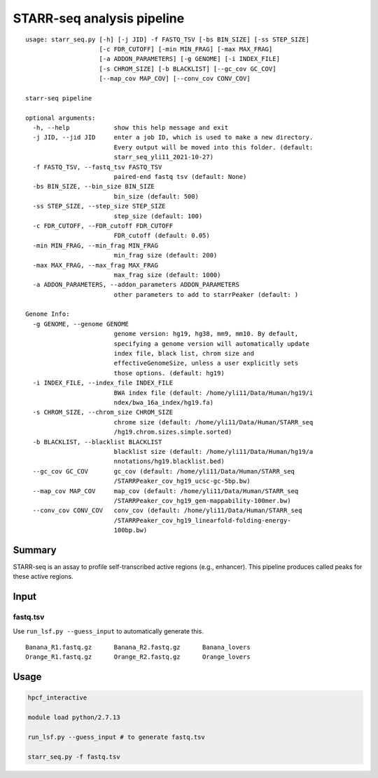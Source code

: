 STARR-seq analysis pipeline
===================================

::

	usage: starr_seq.py [-h] [-j JID] -f FASTQ_TSV [-bs BIN_SIZE] [-ss STEP_SIZE]
	                    [-c FDR_CUTOFF] [-min MIN_FRAG] [-max MAX_FRAG]
	                    [-a ADDON_PARAMETERS] [-g GENOME] [-i INDEX_FILE]
	                    [-s CHROM_SIZE] [-b BLACKLIST] [--gc_cov GC_COV]
	                    [--map_cov MAP_COV] [--conv_cov CONV_COV]

	starr-seq pipeline

	optional arguments:
	  -h, --help            show this help message and exit
	  -j JID, --jid JID     enter a job ID, which is used to make a new directory.
	                        Every output will be moved into this folder. (default:
	                        starr_seq_yli11_2021-10-27)
	  -f FASTQ_TSV, --fastq_tsv FASTQ_TSV
	                        paired-end fastq tsv (default: None)
	  -bs BIN_SIZE, --bin_size BIN_SIZE
	                        bin_size (default: 500)
	  -ss STEP_SIZE, --step_size STEP_SIZE
	                        step_size (default: 100)
	  -c FDR_CUTOFF, --FDR_cutoff FDR_CUTOFF
	                        FDR_cutoff (default: 0.05)
	  -min MIN_FRAG, --min_frag MIN_FRAG
	                        min_frag size (default: 200)
	  -max MAX_FRAG, --max_frag MAX_FRAG
	                        max_frag size (default: 1000)
	  -a ADDON_PARAMETERS, --addon_parameters ADDON_PARAMETERS
	                        other parameters to add to starrPeaker (default: )

	Genome Info:
	  -g GENOME, --genome GENOME
	                        genome version: hg19, hg38, mm9, mm10. By default,
	                        specifying a genome version will automatically update
	                        index file, black list, chrom size and
	                        effectiveGenomeSize, unless a user explicitly sets
	                        those options. (default: hg19)
	  -i INDEX_FILE, --index_file INDEX_FILE
	                        BWA index file (default: /home/yli11/Data/Human/hg19/i
	                        ndex/bwa_16a_index/hg19.fa)
	  -s CHROM_SIZE, --chrom_size CHROM_SIZE
	                        chrome size (default: /home/yli11/Data/Human/STARR_seq
	                        /hg19.chrom.sizes.simple.sorted)
	  -b BLACKLIST, --blacklist BLACKLIST
	                        blacklist size (default: /home/yli11/Data/Human/hg19/a
	                        nnotations/hg19.blacklist.bed)
	  --gc_cov GC_COV       gc_cov (default: /home/yli11/Data/Human/STARR_seq
	                        /STARRPeaker_cov_hg19_ucsc-gc-5bp.bw)
	  --map_cov MAP_COV     map_cov (default: /home/yli11/Data/Human/STARR_seq
	                        /STARRPeaker_cov_hg19_gem-mappability-100mer.bw)
	  --conv_cov CONV_COV   conv_cov (default: /home/yli11/Data/Human/STARR_seq
	                        /STARRPeaker_cov_hg19_linearfold-folding-energy-
	                        100bp.bw)



Summary
^^^^^^^

STARR-seq is an assay to profile self-transcribed active regions (e.g., enhancer). This pipeline produces called peaks for these active regions.

Input
^^^^^

fastq.tsv
---------

Use ``run_lsf.py --guess_input`` to automatically generate this.

::

	Banana_R1.fastq.gz	Banana_R2.fastq.gz	Banana_lovers
	Orange_R1.fastq.gz	Orange_R2.fastq.gz	Orange_lovers


Usage
^^^^^

.. code:: bash

	hpcf_interactive

	module load python/2.7.13

	run_lsf.py --guess_input # to generate fastq.tsv

	starr_seq.py -f fastq.tsv 










